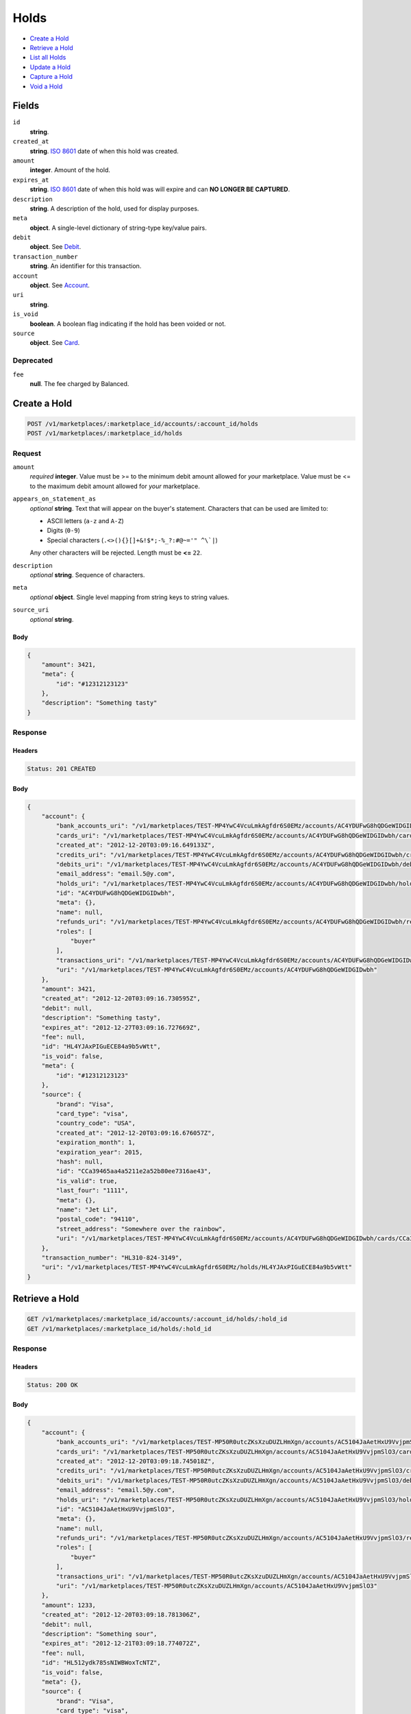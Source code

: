 Holds
=====

- `Create a Hold`_
- `Retrieve a Hold`_
- `List all Holds`_
- `Update a Hold`_
- `Capture a Hold`_
- `Void a Hold`_

Fields
------

``id`` 
    **string**.  
 
``created_at`` 
    **string**. `ISO 8601 <http://www.w3.org/QA/Tips/iso-date>`_ date of when this 
    hold was created. 
 
``amount`` 
    **integer**. Amount of the hold. 
 
``expires_at`` 
    **string**. `ISO 8601 <http://www.w3.org/QA/Tips/iso-date>`_ date of when this 
    hold was will expire and can **NO LONGER BE CAPTURED**. 
 
``description`` 
    **string**. A description of the hold, used for display purposes. 
 
``meta`` 
    **object**. A single-level dictionary of string-type key/value pairs. 
 
``debit`` 
    **object**. See `Debit <./debits.rst>`_. 
 
``transaction_number`` 
    **string**. An identifier for this transaction. 
 
``account`` 
    **object**. See `Account <./accounts.rst>`_. 
 
``uri`` 
    **string**.  
 
``is_void`` 
    **boolean**. A boolean flag indicating if the hold has been voided or not. 
 
``source`` 
    **object**. See `Card <./cards.rst>`_. 
 

Deprecated
~~~~~~~~~~

``fee`` 
    **null**. The fee charged by Balanced. 
 

Create a Hold
-------------

.. code:: 
 
    POST /v1/marketplaces/:marketplace_id/accounts/:account_id/holds 
    POST /v1/marketplaces/:marketplace_id/holds 
 

Request
~~~~~~~

``amount`` 
    *required* **integer**. Value must be >= to the minimum debit amount allowed for *your* 
    marketplace. Value must be <= to the maximum debit amount allowed for *your* 
    marketplace. 
 
``appears_on_statement_as`` 
    *optional* **string**. Text that will appear on the buyer's statement. Characters that can be 
    used are limited to: 
 
    - ASCII letters (``a-z`` and ``A-Z``) 
    - Digits (``0-9``) 
    - Special characters (``.<>(){}[]+&!$*;-%_?:#@~='" ^\`|``) 
 
    Any other characters will be rejected. Length must be **<=** ``22``. 
 
``description`` 
    *optional* **string**. Sequence of characters. 
 
``meta`` 
    *optional* **object**. Single level mapping from string keys to string values. 
 
``source_uri`` 
    *optional* **string**.  
 

Body 
^^^^ 
 
.. code:: javascript 
 
    { 
        "amount": 3421,  
        "meta": { 
            "id": "#12312123123" 
        },  
        "description": "Something tasty" 
    } 
 

Response
~~~~~~~~

Headers 
^^^^^^^ 
 
.. code::  
 
    Status: 201 CREATED 
 
Body 
^^^^ 
 
.. code:: javascript 
 
    { 
        "account": { 
            "bank_accounts_uri": "/v1/marketplaces/TEST-MP4YwC4VcuLmkAgfdr6S0EMz/accounts/AC4YDUFwG8hQDGeWIDGIDwbh/bank_accounts",  
            "cards_uri": "/v1/marketplaces/TEST-MP4YwC4VcuLmkAgfdr6S0EMz/accounts/AC4YDUFwG8hQDGeWIDGIDwbh/cards",  
            "created_at": "2012-12-20T03:09:16.649133Z",  
            "credits_uri": "/v1/marketplaces/TEST-MP4YwC4VcuLmkAgfdr6S0EMz/accounts/AC4YDUFwG8hQDGeWIDGIDwbh/credits",  
            "debits_uri": "/v1/marketplaces/TEST-MP4YwC4VcuLmkAgfdr6S0EMz/accounts/AC4YDUFwG8hQDGeWIDGIDwbh/debits",  
            "email_address": "email.5@y.com",  
            "holds_uri": "/v1/marketplaces/TEST-MP4YwC4VcuLmkAgfdr6S0EMz/accounts/AC4YDUFwG8hQDGeWIDGIDwbh/holds",  
            "id": "AC4YDUFwG8hQDGeWIDGIDwbh",  
            "meta": {},  
            "name": null,  
            "refunds_uri": "/v1/marketplaces/TEST-MP4YwC4VcuLmkAgfdr6S0EMz/accounts/AC4YDUFwG8hQDGeWIDGIDwbh/refunds",  
            "roles": [ 
                "buyer" 
            ],  
            "transactions_uri": "/v1/marketplaces/TEST-MP4YwC4VcuLmkAgfdr6S0EMz/accounts/AC4YDUFwG8hQDGeWIDGIDwbh/transactions",  
            "uri": "/v1/marketplaces/TEST-MP4YwC4VcuLmkAgfdr6S0EMz/accounts/AC4YDUFwG8hQDGeWIDGIDwbh" 
        },  
        "amount": 3421,  
        "created_at": "2012-12-20T03:09:16.730595Z",  
        "debit": null,  
        "description": "Something tasty",  
        "expires_at": "2012-12-27T03:09:16.727669Z",  
        "fee": null,  
        "id": "HL4YJAxPIGuECE84a9b5vWtt",  
        "is_void": false,  
        "meta": { 
            "id": "#12312123123" 
        },  
        "source": { 
            "brand": "Visa",  
            "card_type": "visa",  
            "country_code": "USA",  
            "created_at": "2012-12-20T03:09:16.676057Z",  
            "expiration_month": 1,  
            "expiration_year": 2015,  
            "hash": null,  
            "id": "CCa39465aa4a5211e2a52b80ee7316ae43",  
            "is_valid": true,  
            "last_four": "1111",  
            "meta": {},  
            "name": "Jet Li",  
            "postal_code": "94110",  
            "street_address": "Somewhere over the rainbow",  
            "uri": "/v1/marketplaces/TEST-MP4YwC4VcuLmkAgfdr6S0EMz/accounts/AC4YDUFwG8hQDGeWIDGIDwbh/cards/CCa39465aa4a5211e2a52b80ee7316ae43" 
        },  
        "transaction_number": "HL310-824-3149",  
        "uri": "/v1/marketplaces/TEST-MP4YwC4VcuLmkAgfdr6S0EMz/holds/HL4YJAxPIGuECE84a9b5vWtt" 
    } 
 

Retrieve a Hold
---------------

.. code:: 
 
    GET /v1/marketplaces/:marketplace_id/accounts/:account_id/holds/:hold_id 
    GET /v1/marketplaces/:marketplace_id/holds/:hold_id 
 

Response 
~~~~~~~~ 
 
Headers 
^^^^^^^ 
 
.. code::  
 
    Status: 200 OK 
 
Body 
^^^^ 
 
.. code:: javascript 
 
    { 
        "account": { 
            "bank_accounts_uri": "/v1/marketplaces/TEST-MP50R0utcZKsXzuDUZLHmXgn/accounts/AC5104JaAetHxU9VvjpmSlO3/bank_accounts",  
            "cards_uri": "/v1/marketplaces/TEST-MP50R0utcZKsXzuDUZLHmXgn/accounts/AC5104JaAetHxU9VvjpmSlO3/cards",  
            "created_at": "2012-12-20T03:09:18.745018Z",  
            "credits_uri": "/v1/marketplaces/TEST-MP50R0utcZKsXzuDUZLHmXgn/accounts/AC5104JaAetHxU9VvjpmSlO3/credits",  
            "debits_uri": "/v1/marketplaces/TEST-MP50R0utcZKsXzuDUZLHmXgn/accounts/AC5104JaAetHxU9VvjpmSlO3/debits",  
            "email_address": "email.5@y.com",  
            "holds_uri": "/v1/marketplaces/TEST-MP50R0utcZKsXzuDUZLHmXgn/accounts/AC5104JaAetHxU9VvjpmSlO3/holds",  
            "id": "AC5104JaAetHxU9VvjpmSlO3",  
            "meta": {},  
            "name": null,  
            "refunds_uri": "/v1/marketplaces/TEST-MP50R0utcZKsXzuDUZLHmXgn/accounts/AC5104JaAetHxU9VvjpmSlO3/refunds",  
            "roles": [ 
                "buyer" 
            ],  
            "transactions_uri": "/v1/marketplaces/TEST-MP50R0utcZKsXzuDUZLHmXgn/accounts/AC5104JaAetHxU9VvjpmSlO3/transactions",  
            "uri": "/v1/marketplaces/TEST-MP50R0utcZKsXzuDUZLHmXgn/accounts/AC5104JaAetHxU9VvjpmSlO3" 
        },  
        "amount": 1233,  
        "created_at": "2012-12-20T03:09:18.781306Z",  
        "debit": null,  
        "description": "Something sour",  
        "expires_at": "2012-12-21T03:09:18.774072Z",  
        "fee": null,  
        "id": "HL512ydk785sNIWBWoxTcNTZ",  
        "is_void": false,  
        "meta": {},  
        "source": { 
            "brand": "Visa",  
            "card_type": "visa",  
            "country_code": "USA",  
            "created_at": "2012-12-20T03:09:18.768375Z",  
            "expiration_month": 1,  
            "expiration_year": 2015,  
            "hash": null,  
            "id": "CCa4d3c5144a5211e2971d80ee7316ae43",  
            "is_valid": true,  
            "last_four": "1111",  
            "meta": {},  
            "name": "Jet Li",  
            "postal_code": "94110",  
            "street_address": "Somewhere over the rainbow",  
            "uri": "/v1/marketplaces/TEST-MP50R0utcZKsXzuDUZLHmXgn/accounts/AC5104JaAetHxU9VvjpmSlO3/cards/CCa4d3c5144a5211e2971d80ee7316ae43" 
        },  
        "transaction_number": "HL786-456-8938",  
        "uri": "/v1/marketplaces/TEST-MP50R0utcZKsXzuDUZLHmXgn/holds/HL512ydk785sNIWBWoxTcNTZ" 
    } 
 

List all Holds
--------------

.. code:: 
 
    GET /v1/marketplaces/:marketplace_id/accounts/:account_id/holds 
    GET /v1/marketplaces/:marketplace_id/holds 
 

Response 
~~~~~~~~ 
 
Headers 
^^^^^^^ 
 
.. code::  
 
    Status: 200 OK 
 
Body 
^^^^ 
 
.. code:: javascript 
 
    { 
        "first_uri": "/v1/marketplaces/TEST-MP537e3G80LyhFIyBVLewX2r/accounts/AC53fjQsxOGJP54GNA0q6MLN/holds?limit=10&offset=0",  
        "items": [ 
            { 
                "account": { 
                    "bank_accounts_uri": "/v1/marketplaces/TEST-MP537e3G80LyhFIyBVLewX2r/accounts/AC53fjQsxOGJP54GNA0q6MLN/bank_accounts",  
                    "cards_uri": "/v1/marketplaces/TEST-MP537e3G80LyhFIyBVLewX2r/accounts/AC53fjQsxOGJP54GNA0q6MLN/cards",  
                    "created_at": "2012-12-20T03:09:20.741966Z",  
                    "credits_uri": "/v1/marketplaces/TEST-MP537e3G80LyhFIyBVLewX2r/accounts/AC53fjQsxOGJP54GNA0q6MLN/credits",  
                    "debits_uri": "/v1/marketplaces/TEST-MP537e3G80LyhFIyBVLewX2r/accounts/AC53fjQsxOGJP54GNA0q6MLN/debits",  
                    "email_address": "email.5@y.com",  
                    "holds_uri": "/v1/marketplaces/TEST-MP537e3G80LyhFIyBVLewX2r/accounts/AC53fjQsxOGJP54GNA0q6MLN/holds",  
                    "id": "AC53fjQsxOGJP54GNA0q6MLN",  
                    "meta": {},  
                    "name": null,  
                    "refunds_uri": "/v1/marketplaces/TEST-MP537e3G80LyhFIyBVLewX2r/accounts/AC53fjQsxOGJP54GNA0q6MLN/refunds",  
                    "roles": [ 
                        "buyer" 
                    ],  
                    "transactions_uri": "/v1/marketplaces/TEST-MP537e3G80LyhFIyBVLewX2r/accounts/AC53fjQsxOGJP54GNA0q6MLN/transactions",  
                    "uri": "/v1/marketplaces/TEST-MP537e3G80LyhFIyBVLewX2r/accounts/AC53fjQsxOGJP54GNA0q6MLN" 
                },  
                "amount": 1322,  
                "created_at": "2012-12-20T03:09:20.807194Z",  
                "debit": null,  
                "description": "Something tangy",  
                "expires_at": "2012-12-21T03:09:20.795622Z",  
                "fee": null,  
                "id": "HL53jSaB0Yef7kWXoGA5oiuD",  
                "is_void": false,  
                "meta": {},  
                "source": { 
                    "brand": "Visa",  
                    "card_type": "visa",  
                    "country_code": "USA",  
                    "created_at": "2012-12-20T03:09:20.768798Z",  
                    "expiration_month": 1,  
                    "expiration_year": 2015,  
                    "hash": null,  
                    "id": "CCa60510e64a5211e2bde480ee7316ae43",  
                    "is_valid": true,  
                    "last_four": "1111",  
                    "meta": {},  
                    "name": "Jet Li",  
                    "postal_code": "94110",  
                    "street_address": "Somewhere over the rainbow",  
                    "uri": "/v1/marketplaces/TEST-MP537e3G80LyhFIyBVLewX2r/accounts/AC53fjQsxOGJP54GNA0q6MLN/cards/CCa60510e64a5211e2bde480ee7316ae43" 
                },  
                "transaction_number": "HL608-750-1896",  
                "uri": "/v1/marketplaces/TEST-MP537e3G80LyhFIyBVLewX2r/holds/HL53jSaB0Yef7kWXoGA5oiuD" 
            },  
            { 
                "account": { 
                    "bank_accounts_uri": "/v1/marketplaces/TEST-MP537e3G80LyhFIyBVLewX2r/accounts/AC53fjQsxOGJP54GNA0q6MLN/bank_accounts",  
                    "cards_uri": "/v1/marketplaces/TEST-MP537e3G80LyhFIyBVLewX2r/accounts/AC53fjQsxOGJP54GNA0q6MLN/cards",  
                    "created_at": "2012-12-20T03:09:20.741966Z",  
                    "credits_uri": "/v1/marketplaces/TEST-MP537e3G80LyhFIyBVLewX2r/accounts/AC53fjQsxOGJP54GNA0q6MLN/credits",  
                    "debits_uri": "/v1/marketplaces/TEST-MP537e3G80LyhFIyBVLewX2r/accounts/AC53fjQsxOGJP54GNA0q6MLN/debits",  
                    "email_address": "email.5@y.com",  
                    "holds_uri": "/v1/marketplaces/TEST-MP537e3G80LyhFIyBVLewX2r/accounts/AC53fjQsxOGJP54GNA0q6MLN/holds",  
                    "id": "AC53fjQsxOGJP54GNA0q6MLN",  
                    "meta": {},  
                    "name": null,  
                    "refunds_uri": "/v1/marketplaces/TEST-MP537e3G80LyhFIyBVLewX2r/accounts/AC53fjQsxOGJP54GNA0q6MLN/refunds",  
                    "roles": [ 
                        "buyer" 
                    ],  
                    "transactions_uri": "/v1/marketplaces/TEST-MP537e3G80LyhFIyBVLewX2r/accounts/AC53fjQsxOGJP54GNA0q6MLN/transactions",  
                    "uri": "/v1/marketplaces/TEST-MP537e3G80LyhFIyBVLewX2r/accounts/AC53fjQsxOGJP54GNA0q6MLN" 
                },  
                "amount": 6754,  
                "created_at": "2012-12-20T03:09:20.798192Z",  
                "debit": null,  
                "description": "Something spicy",  
                "expires_at": "2012-12-21T03:09:20.788298Z",  
                "fee": null,  
                "id": "HL53jeNYlITCb5pB00t766Hx",  
                "is_void": false,  
                "meta": {},  
                "source": { 
                    "brand": "Visa",  
                    "card_type": "visa",  
                    "country_code": "USA",  
                    "created_at": "2012-12-20T03:09:20.768798Z",  
                    "expiration_month": 1,  
                    "expiration_year": 2015,  
                    "hash": null,  
                    "id": "CCa60510e64a5211e2bde480ee7316ae43",  
                    "is_valid": true,  
                    "last_four": "1111",  
                    "meta": {},  
                    "name": "Jet Li",  
                    "postal_code": "94110",  
                    "street_address": "Somewhere over the rainbow",  
                    "uri": "/v1/marketplaces/TEST-MP537e3G80LyhFIyBVLewX2r/accounts/AC53fjQsxOGJP54GNA0q6MLN/cards/CCa60510e64a5211e2bde480ee7316ae43" 
                },  
                "transaction_number": "HL667-218-9099",  
                "uri": "/v1/marketplaces/TEST-MP537e3G80LyhFIyBVLewX2r/holds/HL53jeNYlITCb5pB00t766Hx" 
            },  
            { 
                "account": { 
                    "bank_accounts_uri": "/v1/marketplaces/TEST-MP537e3G80LyhFIyBVLewX2r/accounts/AC53fjQsxOGJP54GNA0q6MLN/bank_accounts",  
                    "cards_uri": "/v1/marketplaces/TEST-MP537e3G80LyhFIyBVLewX2r/accounts/AC53fjQsxOGJP54GNA0q6MLN/cards",  
                    "created_at": "2012-12-20T03:09:20.741966Z",  
                    "credits_uri": "/v1/marketplaces/TEST-MP537e3G80LyhFIyBVLewX2r/accounts/AC53fjQsxOGJP54GNA0q6MLN/credits",  
                    "debits_uri": "/v1/marketplaces/TEST-MP537e3G80LyhFIyBVLewX2r/accounts/AC53fjQsxOGJP54GNA0q6MLN/debits",  
                    "email_address": "email.5@y.com",  
                    "holds_uri": "/v1/marketplaces/TEST-MP537e3G80LyhFIyBVLewX2r/accounts/AC53fjQsxOGJP54GNA0q6MLN/holds",  
                    "id": "AC53fjQsxOGJP54GNA0q6MLN",  
                    "meta": {},  
                    "name": null,  
                    "refunds_uri": "/v1/marketplaces/TEST-MP537e3G80LyhFIyBVLewX2r/accounts/AC53fjQsxOGJP54GNA0q6MLN/refunds",  
                    "roles": [ 
                        "buyer" 
                    ],  
                    "transactions_uri": "/v1/marketplaces/TEST-MP537e3G80LyhFIyBVLewX2r/accounts/AC53fjQsxOGJP54GNA0q6MLN/transactions",  
                    "uri": "/v1/marketplaces/TEST-MP537e3G80LyhFIyBVLewX2r/accounts/AC53fjQsxOGJP54GNA0q6MLN" 
                },  
                "amount": 3344,  
                "created_at": "2012-12-20T03:09:20.790340Z",  
                "debit": null,  
                "description": "Something sour",  
                "expires_at": "2012-12-21T03:09:20.778119Z",  
                "fee": null,  
                "id": "HL53iHmjuQNisabelwr2L9m3",  
                "is_void": false,  
                "meta": {},  
                "source": { 
                    "brand": "Visa",  
                    "card_type": "visa",  
                    "country_code": "USA",  
                    "created_at": "2012-12-20T03:09:20.768798Z",  
                    "expiration_month": 1,  
                    "expiration_year": 2015,  
                    "hash": null,  
                    "id": "CCa60510e64a5211e2bde480ee7316ae43",  
                    "is_valid": true,  
                    "last_four": "1111",  
                    "meta": {},  
                    "name": "Jet Li",  
                    "postal_code": "94110",  
                    "street_address": "Somewhere over the rainbow",  
                    "uri": "/v1/marketplaces/TEST-MP537e3G80LyhFIyBVLewX2r/accounts/AC53fjQsxOGJP54GNA0q6MLN/cards/CCa60510e64a5211e2bde480ee7316ae43" 
                },  
                "transaction_number": "HL087-198-9987",  
                "uri": "/v1/marketplaces/TEST-MP537e3G80LyhFIyBVLewX2r/holds/HL53iHmjuQNisabelwr2L9m3" 
            },  
            { 
                "account": { 
                    "bank_accounts_uri": "/v1/marketplaces/TEST-MP537e3G80LyhFIyBVLewX2r/accounts/AC53fjQsxOGJP54GNA0q6MLN/bank_accounts",  
                    "cards_uri": "/v1/marketplaces/TEST-MP537e3G80LyhFIyBVLewX2r/accounts/AC53fjQsxOGJP54GNA0q6MLN/cards",  
                    "created_at": "2012-12-20T03:09:20.741966Z",  
                    "credits_uri": "/v1/marketplaces/TEST-MP537e3G80LyhFIyBVLewX2r/accounts/AC53fjQsxOGJP54GNA0q6MLN/credits",  
                    "debits_uri": "/v1/marketplaces/TEST-MP537e3G80LyhFIyBVLewX2r/accounts/AC53fjQsxOGJP54GNA0q6MLN/debits",  
                    "email_address": "email.5@y.com",  
                    "holds_uri": "/v1/marketplaces/TEST-MP537e3G80LyhFIyBVLewX2r/accounts/AC53fjQsxOGJP54GNA0q6MLN/holds",  
                    "id": "AC53fjQsxOGJP54GNA0q6MLN",  
                    "meta": {},  
                    "name": null,  
                    "refunds_uri": "/v1/marketplaces/TEST-MP537e3G80LyhFIyBVLewX2r/accounts/AC53fjQsxOGJP54GNA0q6MLN/refunds",  
                    "roles": [ 
                        "buyer" 
                    ],  
                    "transactions_uri": "/v1/marketplaces/TEST-MP537e3G80LyhFIyBVLewX2r/accounts/AC53fjQsxOGJP54GNA0q6MLN/transactions",  
                    "uri": "/v1/marketplaces/TEST-MP537e3G80LyhFIyBVLewX2r/accounts/AC53fjQsxOGJP54GNA0q6MLN" 
                },  
                "amount": 1233,  
                "created_at": "2012-12-20T03:09:20.781412Z",  
                "debit": null,  
                "description": "Something sweet",  
                "expires_at": "2012-12-21T03:09:20.773968Z",  
                "fee": null,  
                "id": "HL53i3CDzx0RTrnvjTk51Jzd",  
                "is_void": false,  
                "meta": {},  
                "source": { 
                    "brand": "Visa",  
                    "card_type": "visa",  
                    "country_code": "USA",  
                    "created_at": "2012-12-20T03:09:20.768798Z",  
                    "expiration_month": 1,  
                    "expiration_year": 2015,  
                    "hash": null,  
                    "id": "CCa60510e64a5211e2bde480ee7316ae43",  
                    "is_valid": true,  
                    "last_four": "1111",  
                    "meta": {},  
                    "name": "Jet Li",  
                    "postal_code": "94110",  
                    "street_address": "Somewhere over the rainbow",  
                    "uri": "/v1/marketplaces/TEST-MP537e3G80LyhFIyBVLewX2r/accounts/AC53fjQsxOGJP54GNA0q6MLN/cards/CCa60510e64a5211e2bde480ee7316ae43" 
                },  
                "transaction_number": "HL994-182-2692",  
                "uri": "/v1/marketplaces/TEST-MP537e3G80LyhFIyBVLewX2r/holds/HL53i3CDzx0RTrnvjTk51Jzd" 
            } 
        ],  
        "last_uri": "/v1/marketplaces/TEST-MP537e3G80LyhFIyBVLewX2r/accounts/AC53fjQsxOGJP54GNA0q6MLN/holds?limit=10&offset=0",  
        "limit": 10,  
        "next_uri": null,  
        "offset": 0,  
        "previous_uri": null,  
        "total": 4,  
        "uri": "/v1/marketplaces/TEST-MP537e3G80LyhFIyBVLewX2r/accounts/AC53fjQsxOGJP54GNA0q6MLN/holds?limit=10&offset=0" 
    } 
 

Update a Hold
-------------

.. code:: 
 
    PUT /v1/marketplaces/:marketplace_id/accounts/:account_id/holds/:hold_id 
    PUT /v1/marketplaces/:marketplace_id/holds/:hold_id 
 

Request
~~~~~~~

``description`` 
    *optional* **string**. Sequence of characters. 
 
``meta`` 
    *optional* **object**. Single level mapping from string keys to string values. 
 

Body 
^^^^ 
 
.. code:: javascript 
 
    { 
        "meta": { 
            "the-address": "123 Fake Street" 
        },  
        "description": "Something really tasty" 
    } 
 

Response
~~~~~~~~

Headers 
^^^^^^^ 
 
.. code::  
 
    Status: 200 OK 
 
Body 
^^^^ 
 
.. code:: javascript 
 
    { 
        "account": { 
            "bank_accounts_uri": "/v1/marketplaces/TEST-MP58y56SLyWkmtAfGBb7psST/accounts/AC58HxjW7DsPptvPQIkE9f1h/bank_accounts",  
            "cards_uri": "/v1/marketplaces/TEST-MP58y56SLyWkmtAfGBb7psST/accounts/AC58HxjW7DsPptvPQIkE9f1h/cards",  
            "created_at": "2012-12-20T03:09:25.592208Z",  
            "credits_uri": "/v1/marketplaces/TEST-MP58y56SLyWkmtAfGBb7psST/accounts/AC58HxjW7DsPptvPQIkE9f1h/credits",  
            "debits_uri": "/v1/marketplaces/TEST-MP58y56SLyWkmtAfGBb7psST/accounts/AC58HxjW7DsPptvPQIkE9f1h/debits",  
            "email_address": "email.5@y.com",  
            "holds_uri": "/v1/marketplaces/TEST-MP58y56SLyWkmtAfGBb7psST/accounts/AC58HxjW7DsPptvPQIkE9f1h/holds",  
            "id": "AC58HxjW7DsPptvPQIkE9f1h",  
            "meta": {},  
            "name": null,  
            "refunds_uri": "/v1/marketplaces/TEST-MP58y56SLyWkmtAfGBb7psST/accounts/AC58HxjW7DsPptvPQIkE9f1h/refunds",  
            "roles": [ 
                "buyer" 
            ],  
            "transactions_uri": "/v1/marketplaces/TEST-MP58y56SLyWkmtAfGBb7psST/accounts/AC58HxjW7DsPptvPQIkE9f1h/transactions",  
            "uri": "/v1/marketplaces/TEST-MP58y56SLyWkmtAfGBb7psST/accounts/AC58HxjW7DsPptvPQIkE9f1h" 
        },  
        "amount": 1233,  
        "created_at": "2012-12-20T03:09:25.636079Z",  
        "debit": null,  
        "description": "Something really tasty",  
        "expires_at": "2012-12-21T03:09:25.627857Z",  
        "fee": null,  
        "id": "HL58KAgotD8o3HqVCc5XmFSH",  
        "is_void": false,  
        "meta": { 
            "the-address": "123 Fake Street" 
        },  
        "source": { 
            "brand": "Visa",  
            "card_type": "visa",  
            "country_code": "USA",  
            "created_at": "2012-12-20T03:09:25.625603Z",  
            "expiration_month": 1,  
            "expiration_year": 2015,  
            "hash": null,  
            "id": "CCa8e97ad64a5211e28ae480ee7316ae43",  
            "is_valid": true,  
            "last_four": "1111",  
            "meta": {},  
            "name": "Jet Li",  
            "postal_code": "94110",  
            "street_address": "Somewhere over the rainbow",  
            "uri": "/v1/marketplaces/TEST-MP58y56SLyWkmtAfGBb7psST/accounts/AC58HxjW7DsPptvPQIkE9f1h/cards/CCa8e97ad64a5211e28ae480ee7316ae43" 
        },  
        "transaction_number": "HL564-358-8783",  
        "uri": "/v1/marketplaces/TEST-MP58y56SLyWkmtAfGBb7psST/holds/HL58KAgotD8o3HqVCc5XmFSH" 
    } 
 

Capture a Hold
--------------

Use ``hold_uri`` when `creating a debit <./debits.rst#create-a-debit>`_.

Request 
~~~~~~~ 
 
Body 
^^^^ 
 
.. code:: javascript 
 
    { 
        "hold_uri": "/v1/marketplaces/TEST-MP5beLFNp3fof42N30qjT4TF/holds/HL5btUl4MLt2mbpDXvvB8OFt" 
    } 
 
Response 
~~~~~~~~ 
 
Headers 
^^^^^^^ 
 
.. code::  
 
    Status: 201 CREATED 
 
Body 
^^^^ 
 
.. code:: javascript 
 
    { 
        "account": { 
            "bank_accounts_uri": "/v1/marketplaces/TEST-MP5beLFNp3fof42N30qjT4TF/accounts/AC5bqg8gK4fOzRBLolYTolTJ/bank_accounts",  
            "cards_uri": "/v1/marketplaces/TEST-MP5beLFNp3fof42N30qjT4TF/accounts/AC5bqg8gK4fOzRBLolYTolTJ/cards",  
            "created_at": "2012-12-20T03:09:28.011789Z",  
            "credits_uri": "/v1/marketplaces/TEST-MP5beLFNp3fof42N30qjT4TF/accounts/AC5bqg8gK4fOzRBLolYTolTJ/credits",  
            "debits_uri": "/v1/marketplaces/TEST-MP5beLFNp3fof42N30qjT4TF/accounts/AC5bqg8gK4fOzRBLolYTolTJ/debits",  
            "email_address": "email.5@y.com",  
            "holds_uri": "/v1/marketplaces/TEST-MP5beLFNp3fof42N30qjT4TF/accounts/AC5bqg8gK4fOzRBLolYTolTJ/holds",  
            "id": "AC5bqg8gK4fOzRBLolYTolTJ",  
            "meta": {},  
            "name": null,  
            "refunds_uri": "/v1/marketplaces/TEST-MP5beLFNp3fof42N30qjT4TF/accounts/AC5bqg8gK4fOzRBLolYTolTJ/refunds",  
            "roles": [ 
                "buyer" 
            ],  
            "transactions_uri": "/v1/marketplaces/TEST-MP5beLFNp3fof42N30qjT4TF/accounts/AC5bqg8gK4fOzRBLolYTolTJ/transactions",  
            "uri": "/v1/marketplaces/TEST-MP5beLFNp3fof42N30qjT4TF/accounts/AC5bqg8gK4fOzRBLolYTolTJ" 
        },  
        "amount": 1233,  
        "appears_on_statement_as": "hiya.bom",  
        "available_at": "2012-12-20T03:09:28.128725Z",  
        "created_at": "2012-12-20T03:09:28.142283Z",  
        "description": null,  
        "fee": null,  
        "hold": { 
            "account_uri": "/v1/marketplaces/TEST-MP5beLFNp3fof42N30qjT4TF/accounts/AC5bqg8gK4fOzRBLolYTolTJ",  
            "amount": 1233,  
            "created_at": "2012-12-20T03:09:28.064121Z",  
            "description": "Something sour",  
            "expires_at": "2012-12-21T03:09:28.057039Z",  
            "fee": null,  
            "id": "HL5btUl4MLt2mbpDXvvB8OFt",  
            "is_void": false,  
            "meta": {},  
            "source_uri": "/v1/marketplaces/TEST-MP5beLFNp3fof42N30qjT4TF/accounts/AC5bqg8gK4fOzRBLolYTolTJ/cards/CCaa5c096a4a5211e2a81f80ee7316ae43",  
            "transaction_number": "HL865-548-7029",  
            "uri": "/v1/marketplaces/TEST-MP5beLFNp3fof42N30qjT4TF/holds/HL5btUl4MLt2mbpDXvvB8OFt" 
        },  
        "id": "WD5bzigqwmD9P9ulUnhHQfuj",  
        "meta": {},  
        "refunds_uri": "/v1/marketplaces/TEST-MP5beLFNp3fof42N30qjT4TF/debits/WD5bzigqwmD9P9ulUnhHQfuj/refunds",  
        "source": { 
            "brand": "Visa",  
            "card_type": "visa",  
            "country_code": "USA",  
            "created_at": "2012-12-20T03:09:28.054937Z",  
            "expiration_month": 1,  
            "expiration_year": 2015,  
            "hash": null,  
            "id": "CCaa5c096a4a5211e2a81f80ee7316ae43",  
            "is_valid": true,  
            "last_four": "1111",  
            "meta": {},  
            "name": "Jet Li",  
            "postal_code": "94110",  
            "street_address": "Somewhere over the rainbow",  
            "uri": "/v1/marketplaces/TEST-MP5beLFNp3fof42N30qjT4TF/accounts/AC5bqg8gK4fOzRBLolYTolTJ/cards/CCaa5c096a4a5211e2a81f80ee7316ae43" 
        },  
        "transaction_number": "W391-510-7515",  
        "uri": "/v1/marketplaces/TEST-MP5beLFNp3fof42N30qjT4TF/debits/WD5bzigqwmD9P9ulUnhHQfuj" 
    } 
 

Void a Hold
-----------

.. code:: 
 
    PUT /v1/marketplaces/:marketplace_id/accounts/:account_id/holds/:hold_id 
    PUT /v1/marketplaces/:marketplace_id/holds/:hold_id 
 

Request
~~~~~~~

``is_void`` 
    *optional* **boolean**. Flag value, should be ``true`` or ``false``. 
 
``appears_on_statement_as`` 
    *optional* **string**. Text that will appear on the buyer's statement. Characters that can be 
    used are limited to: 
 
    - ASCII letters (``a-z`` and ``A-Z``) 
    - Digits (``0-9``) 
    - Special characters (``.<>(){}[]+&!$*;-%_?:#@~='" ^\`|``) 
 
    Any other characters will be rejected. Length must be **<=** ``22``. 
 

Body 
^^^^ 
 
.. code:: javascript 
 
    { 
        "is_void": true,  
        "meta": { 
            "reason": "Customer request" 
        } 
    } 
 

Response
~~~~~~~~

Headers 
^^^^^^^ 
 
.. code::  
 
    Status: 200 OK 
 
Body 
^^^^ 
 
.. code:: javascript 
 
    { 
        "account": { 
            "bank_accounts_uri": "/v1/marketplaces/TEST-MP5gAflXzImOKKFqSO5pFiwj/accounts/AC5gJ7XRFCeTU08D7WZWKSAz/bank_accounts",  
            "cards_uri": "/v1/marketplaces/TEST-MP5gAflXzImOKKFqSO5pFiwj/accounts/AC5gJ7XRFCeTU08D7WZWKSAz/cards",  
            "created_at": "2012-12-20T03:09:32.727911Z",  
            "credits_uri": "/v1/marketplaces/TEST-MP5gAflXzImOKKFqSO5pFiwj/accounts/AC5gJ7XRFCeTU08D7WZWKSAz/credits",  
            "debits_uri": "/v1/marketplaces/TEST-MP5gAflXzImOKKFqSO5pFiwj/accounts/AC5gJ7XRFCeTU08D7WZWKSAz/debits",  
            "email_address": "email.5@y.com",  
            "holds_uri": "/v1/marketplaces/TEST-MP5gAflXzImOKKFqSO5pFiwj/accounts/AC5gJ7XRFCeTU08D7WZWKSAz/holds",  
            "id": "AC5gJ7XRFCeTU08D7WZWKSAz",  
            "meta": {},  
            "name": null,  
            "refunds_uri": "/v1/marketplaces/TEST-MP5gAflXzImOKKFqSO5pFiwj/accounts/AC5gJ7XRFCeTU08D7WZWKSAz/refunds",  
            "roles": [ 
                "buyer" 
            ],  
            "transactions_uri": "/v1/marketplaces/TEST-MP5gAflXzImOKKFqSO5pFiwj/accounts/AC5gJ7XRFCeTU08D7WZWKSAz/transactions",  
            "uri": "/v1/marketplaces/TEST-MP5gAflXzImOKKFqSO5pFiwj/accounts/AC5gJ7XRFCeTU08D7WZWKSAz" 
        },  
        "amount": 1233,  
        "created_at": "2012-12-20T03:09:32.772625Z",  
        "debit": null,  
        "description": "Something sour",  
        "expires_at": "2012-12-21T03:09:32.765781Z",  
        "fee": null,  
        "id": "HL5gMeIKf2MSqvA1zkviS2Wv",  
        "is_void": true,  
        "meta": { 
            "reason": "Customer request" 
        },  
        "source": { 
            "brand": "Visa",  
            "card_type": "visa",  
            "country_code": "USA",  
            "created_at": "2012-12-20T03:09:32.759521Z",  
            "expiration_month": 1,  
            "expiration_year": 2015,  
            "hash": null,  
            "id": "CCad2a88384a5211e28d3680ee7316ae43",  
            "is_valid": true,  
            "last_four": "1111",  
            "meta": {},  
            "name": "Jet Li",  
            "postal_code": "94110",  
            "street_address": "Somewhere over the rainbow",  
            "uri": "/v1/marketplaces/TEST-MP5gAflXzImOKKFqSO5pFiwj/accounts/AC5gJ7XRFCeTU08D7WZWKSAz/cards/CCad2a88384a5211e28d3680ee7316ae43" 
        },  
        "transaction_number": "HL501-225-7125",  
        "uri": "/v1/marketplaces/TEST-MP5gAflXzImOKKFqSO5pFiwj/holds/HL5gMeIKf2MSqvA1zkviS2Wv" 
    } 
 

